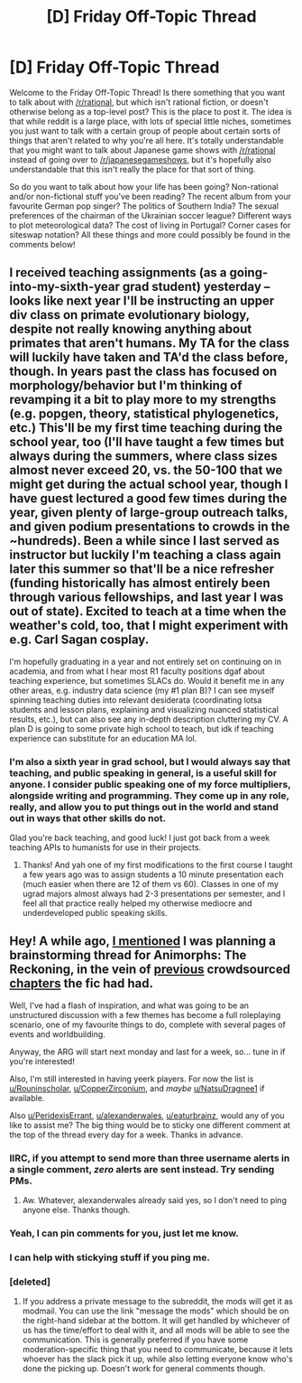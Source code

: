 #+TITLE: [D] Friday Off-Topic Thread

* [D] Friday Off-Topic Thread
:PROPERTIES:
:Author: AutoModerator
:Score: 16
:DateUnix: 1530889649.0
:DateShort: 2018-Jul-06
:END:
Welcome to the Friday Off-Topic Thread! Is there something that you want to talk about with [[/r/rational]], but which isn't rational fiction, or doesn't otherwise belong as a top-level post? This is the place to post it. The idea is that while reddit is a large place, with lots of special little niches, sometimes you just want to talk with a certain group of people about certain sorts of things that aren't related to why you're all here. It's totally understandable that you might want to talk about Japanese game shows with [[/r/rational]] instead of going over to [[/r/japanesegameshows]], but it's hopefully also understandable that this isn't really the place for that sort of thing.

So do you want to talk about how your life has been going? Non-rational and/or non-fictional stuff you've been reading? The recent album from your favourite German pop singer? The politics of Southern India? The sexual preferences of the chairman of the Ukrainian soccer league? Different ways to plot meteorological data? The cost of living in Portugal? Corner cases for siteswap notation? All these things and more could possibly be found in the comments below!


** I received teaching assignments (as a going-into-my-sixth-year grad student) yesterday -- looks like next year I'll be instructing an upper div class on primate evolutionary biology, despite not really knowing anything about primates that aren't humans. My TA for the class will luckily have taken and TA'd the class before, though. In years past the class has focused on morphology/behavior but I'm thinking of revamping it a bit to play more to my strengths (e.g. popgen, theory, statistical phylogenetics, etc.) This'll be my first time teaching during the school year, too (I'll have taught a few times but always during the summers, where class sizes almost never exceed 20, vs. the 50-100 that we might get during the actual school year, though I have guest lectured a good few times during the year, given plenty of large-group outreach talks, and given podium presentations to crowds in the ~hundreds). Been a while since I last served as instructor but luckily I'm teaching a class again later this summer so that'll be a nice refresher (funding historically has almost entirely been through various fellowships, and last year I was out of state). Excited to teach at a time when the weather's cold, too, that I might experiment with e.g. Carl Sagan cosplay.

I'm hopefully graduating in a year and not entirely set on continuing on in academia, and from what I hear most R1 faculty positions dgaf about teaching experience, but sometimes SLACs do. Would it benefit me in any other areas, e.g. industry data science (my #1 plan B)? I can see myself spinning teaching duties into relevant desiderata (coordinating lotsa students and lesson plans, explaining and visualizing nuanced statistical results, etc.), but can also see any in-depth description cluttering my CV. A plan D is going to some private high school to teach, but idk if teaching experience can substitute for an education MA lol.
:PROPERTIES:
:Author: phylogenik
:Score: 7
:DateUnix: 1530891860.0
:DateShort: 2018-Jul-06
:END:

*** I'm also a sixth year in grad school, but I would always say that teaching, and public speaking in general, is a useful skill for anyone. I consider public speaking one of my force multipliers, alongside writing and programming. They come up in any role, really, and allow you to put things out in the world and stand out in ways that other skills do not.

Glad you're back teaching, and good luck! I just got back from a week teaching APIs to humanists for use in their projects.
:PROPERTIES:
:Author: Amonwilde
:Score: 6
:DateUnix: 1530892546.0
:DateShort: 2018-Jul-06
:END:

**** Thanks! And yah one of my first modifications to the first course I taught a few years ago was to assign students a 10 minute presentation each (much easier when there are 12 of them vs 60). Classes in one of my ugrad majors almost always had 2-3 presentations per semester, and I feel all that practice really helped my otherwise mediocre and underdeveloped public speaking skills.
:PROPERTIES:
:Author: phylogenik
:Score: 1
:DateUnix: 1530893498.0
:DateShort: 2018-Jul-06
:END:


** Hey! A while ago, [[https://www.reddit.com/r/rational/comments/8q6g8c/bst_preparationspoilers_ranimorphs_crowdsourcing][I mentioned]] I was planning a brainstorming thread for Animorphs: The Reckoning, in the vein of [[https://www.reddit.com/r/rational/comments/56uzvp/bst_q_request_itt_post_reactions_to_latest/][previous]] crowdsourced [[https://www.reddit.com/r/rational/comments/6rnjtx/ama_im_a_soldier_for_the_yeerk_empire_and_im/][chapters]] the fic had had.

Well, I've had a flash of inspiration, and what was going to be an unstructured discussion with a few themes has become a full roleplaying scenario, one of my favourite things to do, complete with several pages of events and worldbuilding.

Anyway, the ARG will start next monday and last for a week, so... tune in if you're interested!

Also, I'm still interested in having yeerk players. For now the list is [[/u/Rouninscholar][u/Rouninscholar]], [[/u/CopperZirconium][u/CopperZirconium]], and /maybe/ [[/u/NatsuDragnee1][u/NatsuDragnee1]] if available.

Also [[/u/PeridexisErrant][u/PeridexisErrant]], [[/u/alexanderwales][u/alexanderwales]], [[/u/eaturbrainz][u/eaturbrainz]], would any of you like to assist me? The big thing would be to sticky one different comment at the top of the thread every day for a week. Thanks in advance.
:PROPERTIES:
:Author: CouteauBleu
:Score: 5
:DateUnix: 1530899835.0
:DateShort: 2018-Jul-06
:END:

*** IIRC, if you attempt to send more than three username alerts in a single comment, /zero/ alerts are sent instead. Try sending PMs.
:PROPERTIES:
:Author: ToaKraka
:Score: 1
:DateUnix: 1530900155.0
:DateShort: 2018-Jul-06
:END:

**** Aw. Whatever, alexanderwales already said yes, so I don't need to ping anyone else. Thanks though.
:PROPERTIES:
:Author: CouteauBleu
:Score: 1
:DateUnix: 1530904331.0
:DateShort: 2018-Jul-06
:END:


*** Yeah, I can pin comments for you, just let me know.
:PROPERTIES:
:Author: alexanderwales
:Score: 1
:DateUnix: 1530900332.0
:DateShort: 2018-Jul-06
:END:


*** I can help with stickying stuff if you ping me.
:PROPERTIES:
:Score: 1
:DateUnix: 1530909442.0
:DateShort: 2018-Jul-07
:END:


*** [deleted]
:PROPERTIES:
:Score: 1
:DateUnix: 1530913827.0
:DateShort: 2018-Jul-07
:END:

**** If you address a private message to the subreddit, the mods will get it as modmail. You can use the link "message the mods" which should be on the right-hand sidebar at the bottom. It will get handled by whichever of us has the time/effort to deal with it, and all mods will be able to see the communication. This is generally preferred if you have some moderation-specific thing that you need to communicate, because it lets whoever has the slack pick it up, while also letting everyone know who's done the picking up. Doesn't work for general comments though.
:PROPERTIES:
:Author: alexanderwales
:Score: 1
:DateUnix: 1530914527.0
:DateShort: 2018-Jul-07
:END:
